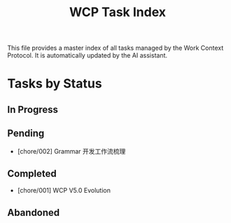 #+TITLE: WCP Task Index

This file provides a master index of all tasks managed by the Work Context Protocol. It is automatically updated by the AI assistant.

* Tasks by Status

** In Progress


** Pending

- [chore/002] Grammar 开发工作流梳理

** Completed
- [chore/001] WCP V5.0 Evolution

** Abandoned
